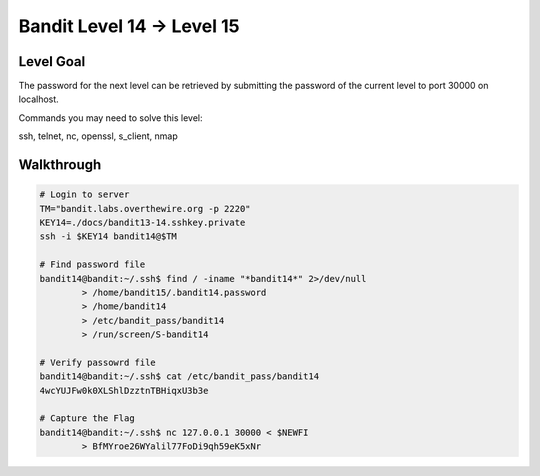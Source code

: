 Bandit Level 14 → Level 15
##########################

Level Goal
==========

The password for the next level can be retrieved by submitting the password of
the current level to port 30000 on localhost.

Commands you may need to solve this level:

ssh, telnet, nc, openssl, s_client, nmap

Walkthrough
===========

.. code-block :: Bash

	# Login to server
	TM="bandit.labs.overthewire.org -p 2220"
	KEY14=./docs/bandit13-14.sshkey.private
	ssh -i $KEY14 bandit14@$TM

	# Find password file
	bandit14@bandit:~/.ssh$ find / -iname "*bandit14*" 2>/dev/null
		> /home/bandit15/.bandit14.password
		> /home/bandit14
		> /etc/bandit_pass/bandit14
		> /run/screen/S-bandit14

	# Verify passowrd file
	bandit14@bandit:~/.ssh$ cat /etc/bandit_pass/bandit14
	4wcYUJFw0k0XLShlDzztnTBHiqxU3b3e

	# Capture the Flag
	bandit14@bandit:~/.ssh$ nc 127.0.0.1 30000 < $NEWFI
		> BfMYroe26WYalil77FoDi9qh59eK5xNr

